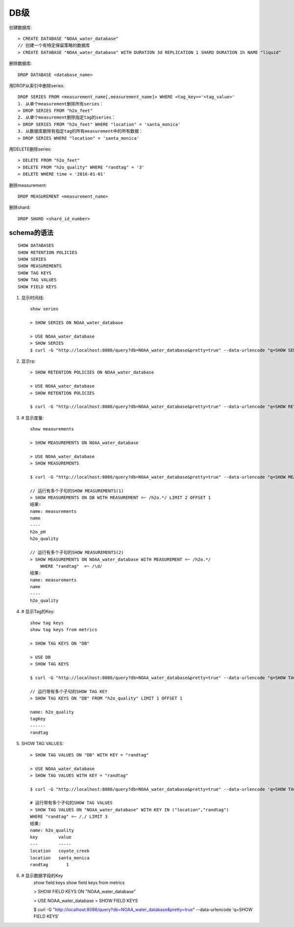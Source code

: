 DB级
####

创建数据库::

    > CREATE DATABASE "NOAA_water_database"
    // 创建一个有特定保留策略的数据库
    > CREATE DATABASE "NOAA_water_database" WITH DURATION 3d REPLICATION 1 SHARD DURATION 1h NAME "liquid"

删除数据库::

    DROP DATABASE <database_name>

用DROP从索引中删除series::

    DROP SERIES FROM <measurement_name[,measurement_name]> WHERE <tag_key>='<tag_value>'
    1. 从单个measurement删除所有series：
    > DROP SERIES FROM "h2o_feet"
    2. 从单个measurement删除指定tag的series：
    > DROP SERIES FROM "h2o_feet" WHERE "location" = 'santa_monica'
    3. 从数据库删除有指定tag的所有measurement中的所有数据：
    > DROP SERIES WHERE "location" = 'santa_monica'

用DELETE删除series::

    > DELETE FROM "h2o_feet"
    > DELETE FROM "h2o_quality" WHERE "randtag" = '3'
    > DELETE WHERE time < '2016-01-01'

删除measurement::
    
    DROP MEASUREMENT <measurement_name>

删除shard::

    DROP SHARD <shard_id_number>

schema的语法
============

::

    SHOW DATABASES
    SHOW RETENTION POLICIES
    SHOW SERIES
    SHOW MEASUREMENTS
    SHOW TAG KEYS
    SHOW TAG VALUES
    SHOW FIELD KEYS

1. 显示时间线::

    show series 

    > SHOW SERIES ON NOAA_water_database

    > USE NOAA_water_database
    > SHOW SERIES
    $ curl -G "http://localhost:8086/query?db=NOAA_water_database&pretty=true" --data-urlencode "q=SHOW SERIES"

2. 显示rp::

    > SHOW RETENTION POLICIES ON NOAA_water_database

    > USE NOAA_water_database
    > SHOW RETENTION POLICIES

    $ curl -G "http://localhost:8086/query?db=NOAA_water_database&pretty=true" --data-urlencode "q=SHOW RETENTION POLICIES"

3. # 显示度量::

    show measurements

    > SHOW MEASUREMENTS ON NOAA_water_database

    > USE NOAA_water_database
    > SHOW MEASUREMENTS

    $ curl -G "http://localhost:8086/query?db=NOAA_water_database&pretty=true" --data-urlencode "q=SHOW MEASUREMENTS"

    // 运行有多个子句的SHOW MEASUREMENTS(1)
    > SHOW MEASUREMENTS ON DB WITH MEASUREMENT =~ /h2o.*/ LIMIT 2 OFFSET 1
    结果:
    name: measurements
    name
    ----
    h2o_pH
    h2o_quality

    // 运行有多个子句的SHOW MEASUREMENTS(2)
    > SHOW MEASUREMENTS ON NOAA_water_database WITH MEASUREMENT =~ /h2o.*/ 
        WHERE "randtag"  =~ /\d/
    结果:
    name: measurements
    name
    ----
    h2o_quality


4. # 显示Tag的Key::

    show tag keys
    show tag keys from metrics
    
    > SHOW TAG KEYS ON "DB"
    
    > USE DB
    > SHOW TAG KEYS

    $ curl -G "http://localhost:8086/query?db=NOAA_water_database&pretty=true" --data-urlencode "q=SHOW TAG KEYS"

    // 运行带有多个子句的SHOW TAG KEY
    > SHOW TAG KEYS ON "DB" FROM "h2o_quality" LIMIT 1 OFFSET 1

    name: h2o_quality
    tagKey
    ------
    randtag

5. SHOW TAG VALUES::

    > SHOW TAG VALUES ON "DB" WITH KEY = "randtag"

    > USE NOAA_water_database
    > SHOW TAG VALUES WITH KEY = "randtag"

    $ curl -G "http://localhost:8086/query?db=NOAA_water_database&pretty=true" --data-urlencode 'q=SHOW TAG VALUES WITH KEY = "randtag"'

    # 运行带有多个子句的SHOW TAG VALUES
    > SHOW TAG VALUES ON "NOAA_water_database" WITH KEY IN ("location","randtag") 
    WHERE "randtag" =~ /./ LIMIT 3
    结果:
    name: h2o_quality
    key        value
    ---        -----
    location   coyote_creek
    location   santa_monica
    randtag       1

6. # 显示数据字段的Key
    show field keys
    show field keys from metrics

    > SHOW FIELD KEYS ON "NOAA_water_database"

    > USE NOAA_water_database
    > SHOW FIELD KEYS

    $ curl -G "http://localhost:8086/query?db=NOAA_water_database&pretty=true" --data-urlencode 'q=SHOW FIELD KEYS'





